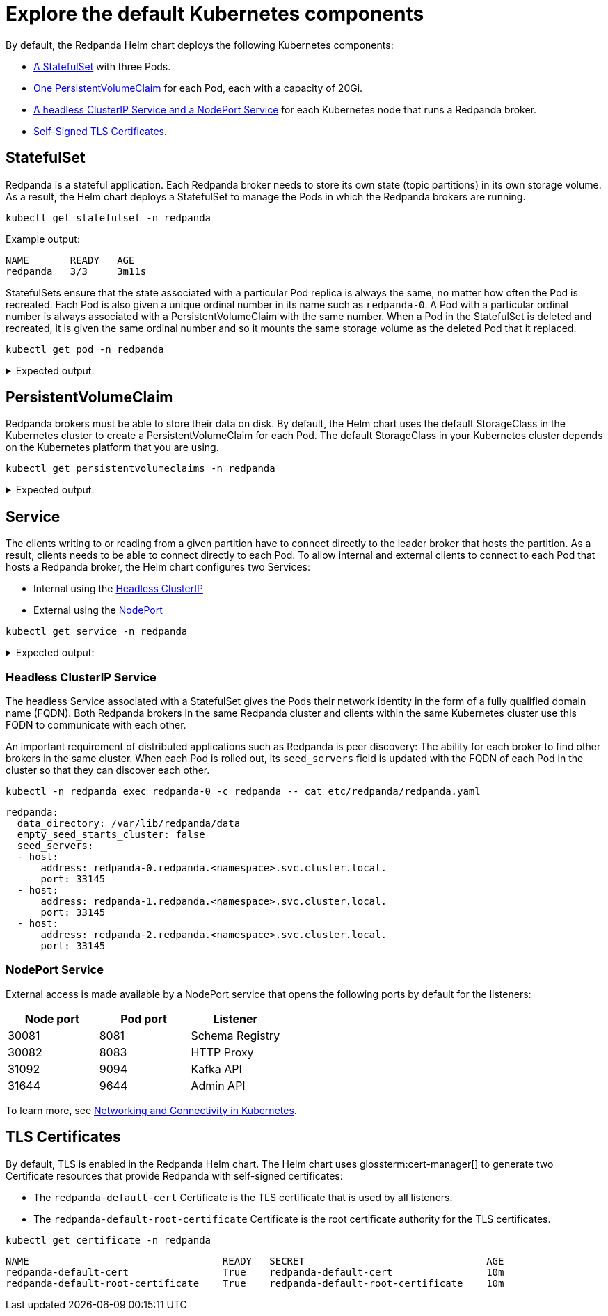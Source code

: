 = Explore the default Kubernetes components

By default, the Redpanda Helm chart deploys the following Kubernetes components:

* <<StatefulSet,A StatefulSet>> with three Pods.
* <<PersistentVolumeClaim,One PersistentVolumeClaim>> for each Pod, each with a capacity of 20Gi.
* <<Service,A headless ClusterIP Service and a NodePort Service>> for each Kubernetes node that runs a Redpanda broker.
* <<TLS Certificates,Self-Signed TLS Certificates>>.

== StatefulSet

Redpanda is a stateful application. Each Redpanda broker needs to store its own state (topic partitions) in its own storage volume.
As a result, the Helm chart deploys a StatefulSet to manage the Pods in which the Redpanda brokers are running.

[,bash]
----
kubectl get statefulset -n redpanda
----

Example output:

[.no-copy]
----
NAME       READY   AGE
redpanda   3/3     3m11s
----

StatefulSets ensure that the state associated with a particular Pod replica is always the same, no matter how often the Pod is recreated.
Each Pod is also given a unique ordinal number in its name such as `redpanda-0`.
A Pod with a particular ordinal number is always associated with a PersistentVolumeClaim with the same number.
When a Pod in the StatefulSet is deleted and recreated,
it is given the same ordinal number and so it mounts the same storage volume as the deleted Pod that it replaced.

[,bash]
----
kubectl get pod -n redpanda
----

.Expected output:
[%collapsible]
====
[.no-copy]
```
NAME                              READY   STATUS      RESTARTS        AGE
redpanda-0                        1/1     Running     0               6m9s
redpanda-1                        1/1     Running     0               6m9s
redpanda-2                        1/1     Running     0               6m9s
redpanda-console-5ff45cdb9b-6z2vs 1/1     Running     0               5m
redpanda-configuration-smqv7      0/1     Completed   0               6m9s
```

NOTE: The `redpanda-configuration` job updates the Redpanda runtime configuration.
====

== PersistentVolumeClaim

Redpanda brokers must be able to store their data on disk.
By default, the Helm chart uses the default StorageClass in the Kubernetes cluster to create a PersistentVolumeClaim for each Pod.
The default StorageClass in your Kubernetes cluster depends on the Kubernetes platform that you are using.

[,bash]
----
kubectl get persistentvolumeclaims -n redpanda
----

.Expected output:
[%collapsible]
====
[.no-copy]
```
NAME                 STATUS   VOLUME                                     CAPACITY   ACCESS MODES   STORAGECLASS   AGE
datadir-redpanda-0   Bound    pvc-3311ade3-de84-4027-80c6-3d8347302962   20Gi       RWO            standard       75s
datadir-redpanda-1   Bound    pvc-4ea8bc03-89a6-41e4-b985-99f074995f08   20Gi       RWO            standard       75s
datadir-redpanda-2   Bound    pvc-45c3555f-43bc-48c2-b209-c284c8091c45   20Gi       RWO            standard       75s
```
====

== Service

The clients writing to or reading from a given partition have to connect directly to the leader broker that hosts the partition.
As a result, clients needs to be able to connect directly to each Pod.
To allow internal and external clients to connect to each Pod that hosts a Redpanda broker, the Helm chart configures two Services:

* Internal using the <<headless-clusterip-service,Headless ClusterIP>>
* External using the <<nodeport-service,NodePort>>

[,bash]
----
kubectl get service -n redpanda
----

.Expected output:
[%collapsible]
====
[.no-copy]
```
NAME                TYPE        CLUSTER-IP      EXTERNAL-IP   PORT(S)                                                       AGE
redpanda            ClusterIP   None            <none>        <none>                                                        5m37s
redpanda-console    ClusterIP   10.0.251.204    <none>        8080                                                          5m
redpanda-external   NodePort    10.96.137.220   <none>        9644:31644/TCP,9094:31092/TCP,8083:30082/TCP,8080:30081/TCP   5m37s
```
====

=== Headless ClusterIP Service

The headless Service associated with a StatefulSet gives the Pods their network identity in the form of a fully qualified domain name (FQDN). Both Redpanda brokers in the same Redpanda cluster and clients within the same Kubernetes cluster use this FQDN to communicate with each other.

An important requirement of distributed applications such as Redpanda is peer discovery: The ability for each broker to find other brokers in the same cluster.
When each Pod is rolled out, its `seed_servers` field is updated with the FQDN of each Pod in the cluster so that they can discover each other.

[,bash]
----
kubectl -n redpanda exec redpanda-0 -c redpanda -- cat etc/redpanda/redpanda.yaml
----

[,yaml]
----
redpanda:
  data_directory: /var/lib/redpanda/data
  empty_seed_starts_cluster: false
  seed_servers:
  - host:
      address: redpanda-0.redpanda.<namespace>.svc.cluster.local.
      port: 33145
  - host:
      address: redpanda-1.redpanda.<namespace>.svc.cluster.local.
      port: 33145
  - host:
      address: redpanda-2.redpanda.<namespace>.svc.cluster.local.
      port: 33145
----

=== NodePort Service

External access is made available by a NodePort service that opens the following ports by default for the listeners:

|===
| Node port | Pod port | Listener

| 30081
| 8081
| Schema Registry

| 30082
| 8083
| HTTP Proxy

| 31092
| 9094
| Kafka API

| 31644
| 9644
| Admin API
|===

To learn more, see xref:manage:kubernetes/networking/networking-and-connectivity.adoc[Networking and Connectivity in Kubernetes].

== TLS Certificates

By default, TLS is enabled in the Redpanda Helm chart.
The Helm chart uses glossterm:cert-manager[] to generate two Certificate resources that provide Redpanda with self-signed certificates:

* The `redpanda-default-cert` Certificate is the TLS certificate that is used by all listeners.
* The `redpanda-default-root-certificate` Certificate is the root certificate authority for the TLS certificates.

[,bash]
----
kubectl get certificate -n redpanda
----

----
NAME                                 READY   SECRET                               AGE
redpanda-default-cert                True    redpanda-default-cert                10m
redpanda-default-root-certificate    True    redpanda-default-root-certificate    10m
----
